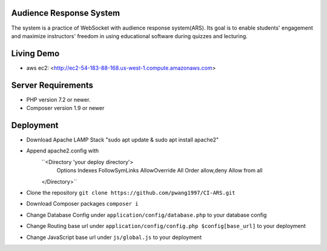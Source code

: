 ************************
Audience Response System
************************
The system is a practice of WebSocket with audience response system(ARS). Its goal is to enable students' engagement 
and maximize instructors' freedom in using educational software during quizzes and lecturing. 

*******************
Living Demo
*******************
- aws ec2: <http://ec2-54-183-88-168.us-west-1.compute.amazonaws.com>

*******************
Server Requirements
*******************

-  PHP version 7.2 or newer.
-  Composer version 1.9 or newer

************
Deployment
************

-  Download Apache LAMP Stack "sudo apt update & sudo apt install apache2"
-  Append apache2.config with  
    ``<Directory 'your deploy directory'> 
        Options Indexes FollowSymLinks
        AllowOverride All
        Order allow,deny
        Allow from all
    </Directory>``

-  Clone the repository ``git clone https://github.com/pwang1997/CI-ARS.git``
-  Download Composer packages ``composer i``
-  Change Database Config under ``application/config/database.php`` to your database config
-  Change Routing base url under ``application/config/config.php $config[base_url]`` to your deployment
-  Change JavaScript base url under ``js/global.js`` to your deployment